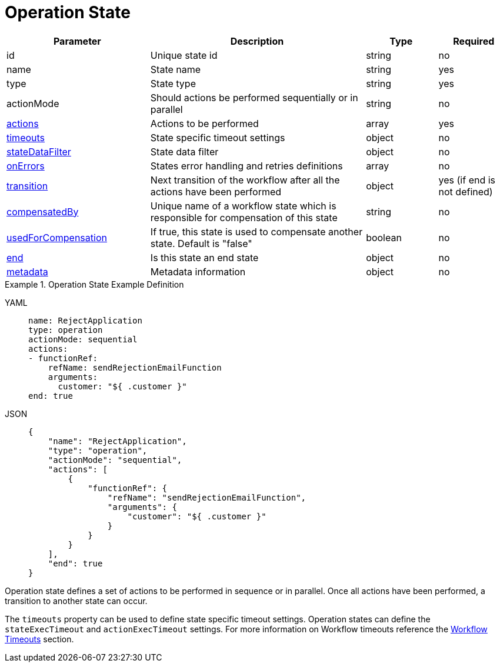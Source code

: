 = Operation State

[cols="2,3,1,1"]
|===
|Parameter  |Description |Type |Required

|id
|Unique state id	
|string	
|no

|name
|State name	
|string
|yes

|type	
|State type	
|string
|yes

|actionMode	
|Should actions be performed sequentially or in parallel	
|string
|no

|xref:spec/structure/state_definitions/action.adoc[actions]
|Actions to be performed	
|array
|yes

|xref:spec/workflow_timeouts.adoc[timeouts]	
|State specific timeout settings	
|object	
|no

|xref:spec/data/state_data_filters.adoc[stateDataFilter]	
|State data filter	
|object	
|no

|xref:spec/structure/state_definitions/error.adoc[onErrors]
|States error handling and retries definitions	
|array
|no

|xref:spec/structure/state_definitions/transition.adoc[transition]
|Next transition of the workflow after all the actions have been performed	
|object	
|yes (if end is not defined)

|xref:spec/compensation.adoc[compensatedBy]
|Unique name of a workflow state which is responsible for compensation of this state	
|string
|no

|xref:spec/compensation.adoc[usedForCompensation]
|If true, this state is used to compensate another state. Default is "false"	
|boolean	
|no

|xref:spec/structure/state_definitions/end.adoc[end]
|Is this state an end state	
|object	
|no

|xref:spec/metadata.adoc[metadata]
|Metadata information	
|object
|no

|===

.Operation State Example Definition
[tabs]
====
YAML::
+
--
[source,yaml]
----
name: RejectApplication
type: operation
actionMode: sequential
actions:
- functionRef:
    refName: sendRejectionEmailFunction
    arguments:
      customer: "${ .customer }"
end: true
----
--
JSON::
+
--
[source,json]
----
{
    "name": "RejectApplication",
    "type": "operation",
    "actionMode": "sequential",
    "actions": [
        {
            "functionRef": {
                "refName": "sendRejectionEmailFunction",
                "arguments": {
                    "customer": "${ .customer }"
                }
            }
        }
    ],
    "end": true
}
----
--
====

Operation state defines a set of actions to be performed in sequence or in parallel. Once all actions have been performed, a transition to another state can occur.

The `timeouts` property can be used to define state specific timeout settings. Operation states can define the `stateExecTimeout` and `actionExecTimeout` settings. For more information on Workflow timeouts reference the xref:spec/workflow_timeouts.adoc[Workflow Timeouts] section.
